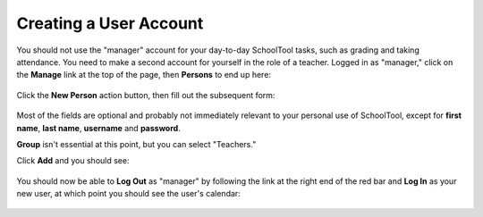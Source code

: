 .. _user:

Creating a User Account
=======================

You should not use the "manager" account for your day-to-day SchoolTool tasks, 
such as grading and taking attendance.  You need to make a second account for 
yourself in the role of a teacher.  Logged in as "manager," click on the 
**Manage** link at the top of the page, then **Persons** to end up here:

   .. image:: images/person-index.png

Click the **New Person** action button, then fill out the subsequent form:

   .. image:: images/add-person.png

Most of the fields are optional and probably not immediately relevant to your 
personal use of SchoolTool, except for **first name**, **last name**, 
**username** and **password**.  

**Group** isn't essential at this point, but you can select "Teachers."

Click **Add** and you should see:

   .. image:: images/view-user.png

You should now be able to **Log Out** as "manager" by following the link at 
the right end of the red bar and **Log In** as your new user, at which point 
you should see the user's calendar:

    .. image:: images/user-cal.png


